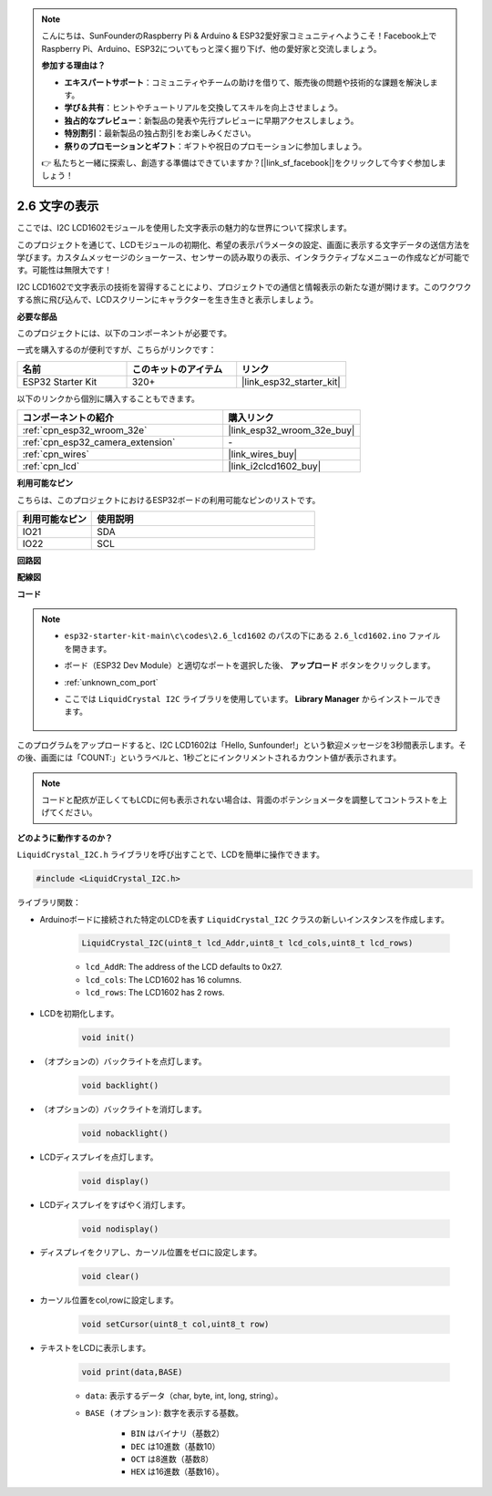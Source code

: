 .. note::

    こんにちは、SunFounderのRaspberry Pi & Arduino & ESP32愛好家コミュニティへようこそ！Facebook上でRaspberry Pi、Arduino、ESP32についてもっと深く掘り下げ、他の愛好家と交流しましょう。

    **参加する理由は？**

    - **エキスパートサポート**：コミュニティやチームの助けを借りて、販売後の問題や技術的な課題を解決します。
    - **学び＆共有**：ヒントやチュートリアルを交換してスキルを向上させましょう。
    - **独占的なプレビュー**：新製品の発表や先行プレビューに早期アクセスしましょう。
    - **特別割引**：最新製品の独占割引をお楽しみください。
    - **祭りのプロモーションとギフト**：ギフトや祝日のプロモーションに参加しましょう。

    👉 私たちと一緒に探索し、創造する準備はできていますか？[|link_sf_facebook|]をクリックして今すぐ参加しましょう！

.. _ar_lcd1602:

2.6 文字の表示
===============================

ここでは、I2C LCD1602モジュールを使用した文字表示の魅力的な世界について探求します。

このプロジェクトを通じて、LCDモジュールの初期化、希望の表示パラメータの設定、画面に表示する文字データの送信方法を学びます。カスタムメッセージのショーケース、センサーの読み取りの表示、インタラクティブなメニューの作成などが可能です。可能性は無限大です！

I2C LCD1602で文字表示の技術を習得することにより、プロジェクトでの通信と情報表示の新たな道が開けます。このワクワクする旅に飛び込んで、LCDスクリーンにキャラクターを生き生きと表示しましょう。

**必要な部品**

このプロジェクトには、以下のコンポーネントが必要です。

一式を購入するのが便利ですが、こちらがリンクです：

.. list-table::
    :widths: 20 20 20
    :header-rows: 1

    *   - 名前
        - このキットのアイテム
        - リンク
    *   - ESP32 Starter Kit
        - 320+
        - |link_esp32_starter_kit|

以下のリンクから個別に購入することもできます。

.. list-table::
    :widths: 30 20
    :header-rows: 1

    *   - コンポーネントの紹介
        - 購入リンク

    *   - :ref:`cpn_esp32_wroom_32e`
        - |link_esp32_wroom_32e_buy|
    *   - :ref:`cpn_esp32_camera_extension`
        - \-
    *   - :ref:`cpn_wires`
        - |link_wires_buy|
    *   - :ref:`cpn_lcd`
        - |link_i2clcd1602_buy|


**利用可能なピン**

こちらは、このプロジェクトにおけるESP32ボードの利用可能なピンのリストです。

.. list-table::
    :widths: 5 15
    :header-rows: 1

    *   - 利用可能なピン
        - 使用説明

    *   - IO21
        - SDA
    *   - IO22
        - SCL
    
**回路図**

.. image:: ../../img/circuit/circuit_2.6_lcd.png

**配線図**

.. image:: ../../img/wiring/2.6_i2clcd1602_bb.png
    :width: 800

**コード**

.. note::

    * ``esp32-starter-kit-main\c\codes\2.6_lcd1602`` のパスの下にある ``2.6_lcd1602.ino`` ファイルを開きます。
    * ボード（ESP32 Dev Module）と適切なポートを選択した後、 **アップロード** ボタンをクリックします。
    * :ref:`unknown_com_port`
    * ここでは ``LiquidCrystal I2C`` ライブラリを使用しています。 **Library Manager** からインストールできます。

        .. image:: img/lcd_lib.png

.. raw:: html

    <iframe src=https://create.arduino.cc/editor/sunfounder01/31e33e53-67b2-4e29-b78b-f647fd45fb0b/preview?embed style="height:510px;width:100%;margin:10px 0" frameborder=0></iframe>

このプログラムをアップロードすると、I2C LCD1602は「Hello, Sunfounder!」という歓迎メッセージを3秒間表示します。その後、画面には「COUNT:」というラベルと、1秒ごとにインクリメントされるカウント値が表示されます。

.. note:: 

    コードと配疚が正しくてもLCDに何も表示されない場合は、背面のポテンショメータを調整してコントラストを上げてください。

**どのように動作するのか？**

``LiquidCrystal_I2C.h`` ライブラリを呼び出すことで、LCDを簡単に操作できます。

.. code-block:: arduino

    #include <LiquidCrystal_I2C.h>

ライブラリ関数：


* Arduinoボードに接続された特定のLCDを表す ``LiquidCrystal_I2C`` クラスの新しいインスタンスを作成します。

    .. code-block:: arduino

        LiquidCrystal_I2C(uint8_t lcd_Addr,uint8_t lcd_cols,uint8_t lcd_rows)

    * ``lcd_AddR``: The address of the LCD defaults to 0x27.
    * ``lcd_cols``: The LCD1602 has 16 columns.
    * ``lcd_rows``: The LCD1602 has 2 rows.

* LCDを初期化します。

    .. code-block:: arduino

        void init()

* （オプションの）バックライトを点灯します。

    .. code-block:: arduino

        void backlight()

* （オプションの）バックライトを消灯します。

    .. code-block:: arduino

        void nobacklight()

* LCDディスプレイを点灯します。

    .. code-block:: arduino

        void display()

* LCDディスプレイをすばやく消灯します。

    .. code-block:: arduino

        void nodisplay()

* ディスプレイをクリアし、カーソル位置をゼロに設定します。

    .. code-block:: arduino

        void clear()

* カーソル位置をcol,rowに設定します。

    .. code-block:: arduino

        void setCursor(uint8_t col,uint8_t row)

* テキストをLCDに表示します。

    .. code-block:: arduino

        void print(data,BASE)

    * ``data``: 表示するデータ（char, byte, int, long, string）。
    * ``BASE (オプション)``: 数字を表示する基数。

        * ``BIN`` はバイナリ（基数2）
        * ``DEC`` は10進数（基数10）
        * ``OCT`` は8進数（基数8）
        * ``HEX`` は16進数（基数16）。

